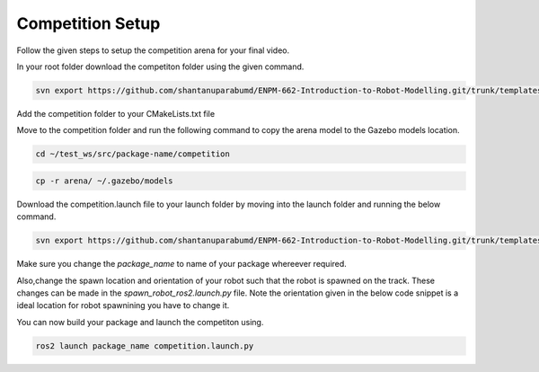 Competition Setup
=====================================================================

Follow the given steps to setup the competition arena for your final video.

In your root folder download the competiton folder using the given command.

.. code-block:: bash

    svn export https://github.com/shantanuparabumd/ENPM-662-Introduction-to-Robot-Modelling.git/trunk/templates/competition



Add the competition folder to your CMakeLists.txt file 


.. code-block:: cmake
    :emphasize-lines: 6

    install(DIRECTORY
        urdf
        meshes
        launch
        worlds
        competition
        DESTINATION share/${PROJECT_NAME}/
        )

Move to the competition folder and run the following command to copy the arena model to the 
Gazebo models location.

.. code-block:: bash

    cd ~/test_ws/src/package-name/competition

.. code-block:: bash

    cp -r arena/ ~/.gazebo/models


Download the competition.launch file to your launch folder by moving into the launch folder and 
running the below command.

.. code-block:: bash

    svn export https://github.com/shantanuparabumd/ENPM-662-Introduction-to-Robot-Modelling.git/trunk/templates/template4/competition.launch.py


Make sure you change the `package_name` to name of your package whereever required.

Also,change the spawn location and orientation of your robot such that the robot is spawned on the track.
These changes can be made in the `spawn_robot_ros2.launch.py` file. 
Note the orientation given in the below code snippet is a ideal location for robot spawnining you have to change it.


.. code-block:: python
    :emphasize-lines: 5,7
    
    package_description = "windmill"

    # Position and orientation
    # [X, Y, Z]
    position = [5.0, 5.0, 1.0]
    # [Roll, Pitch, Yaw]
    orientation = [0.0, 0.0, 0.0]

You can now build your package and launch the competiton using.

.. code-block:: bash

    ros2 launch package_name competition.launch.py

.. image:: images/competition_spwan.png
  :width: 800
  :alt: After completing the setup